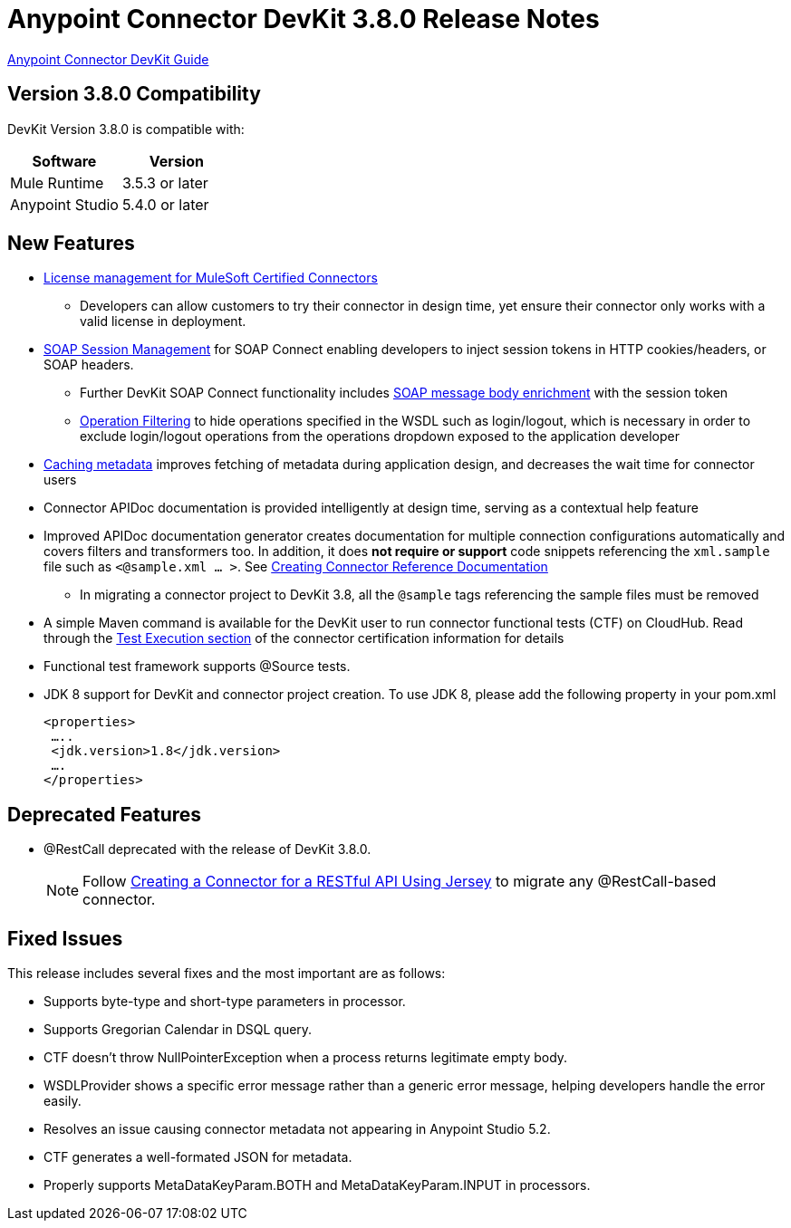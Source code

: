 = Anypoint Connector DevKit 3.8.0 Release Notes
:keywords: devkit, release notes, jdk8

link:/anypoint-connector-devkit/v/3.8[Anypoint Connector DevKit Guide]

== Version 3.8.0 Compatibility

DevKit Version 3.8.0 is compatible with:

[width="100%",cols="50a,50a",options="header"]
|===
|Software|Version
|Mule Runtime|3.5.3 or later
|Anypoint Studio|5.4.0 or later
|===

== New Features

* link:/anypoint-connector-devkit/v/3.8/certified-connector-license-management[License management for MuleSoft Certified Connectors]
** Developers can allow customers to try their connector in design time, yet ensure their connector only works with a valid license in deployment.
* link:/anypoint-connector-devkit/v/3.8/soap-connect-session-management[SOAP Session Management] for SOAP Connect enabling developers to inject session tokens in HTTP cookies/headers, or SOAP headers.
** Further DevKit SOAP Connect functionality includes link:/anypoint-connector-devkit/v/3.7/soap-connect-session-management#enriching-soap-body-with-session-token[SOAP message body enrichment] with the session token
** link:/anypoint-connector-devkit/v/3.8/creating-a-soap-connector#operation-filtering[Operation Filtering] to hide operations specified in the WSDL such as login/logout, which is necessary in order to exclude login/logout operations from the operations dropdown exposed to the application developer
* link:/anypoint-connector-devkit/v/3.7/adding-datasense#caching-metadata[Caching metadata] improves fetching of metadata during application design, and decreases the wait time for connector users

* Connector APIDoc documentation is provided intelligently at design time, serving as a contextual help feature
* Improved APIDoc documentation generator creates documentation for multiple connection configurations automatically and covers filters and transformers too. In addition, it does *not require or support* code snippets referencing the `xml.sample` file such as `<@sample.xml ... >`.  See link:/anypoint-connector-devkit/v/3.8/connector-reference-documentation[Creating Connector Reference Documentation]
** In migrating a connector project to DevKit 3.8, all the `@sample` tags referencing the sample files must be removed
* A simple Maven command is available for the DevKit user to run connector functional tests (CTF) on CloudHub. Read through the  link:http://mulesoft.github.io/connector-certification-docs/advanced/index.html#_test_execution[Test Execution section] of the connector certification information for details
* Functional test framework supports @Source tests.
* JDK 8 support for DevKit and connector project creation. To use JDK 8, please add the following property in your pom.xml

  <properties>
   …..
   <jdk.version>1.8</jdk.version>
   ….
  </properties>


== Deprecated Features
* @RestCall deprecated with the release of DevKit 3.8.0.
[NOTE]
Follow link:/anypoint-connector-devkit/v/3.8/creating-a-connector-for-a-restful-api-using-jersey[Creating a Connector for a RESTful API Using Jersey] to migrate any @RestCall-based connector.

== Fixed Issues
This release includes several fixes and the most important are as follows:

* Supports byte-type and short-type parameters in processor.
* Supports Gregorian Calendar in DSQL query.
* CTF doesn’t throw NullPointerException when a process returns legitimate empty body.
* WSDLProvider shows a specific error message rather than a generic error message, helping developers handle the error easily.
* Resolves an issue causing connector metadata not appearing in Anypoint Studio 5.2.
* CTF generates a well-formated JSON for metadata.
* Properly supports MetaDataKeyParam.BOTH and MetaDataKeyParam.INPUT in processors.

